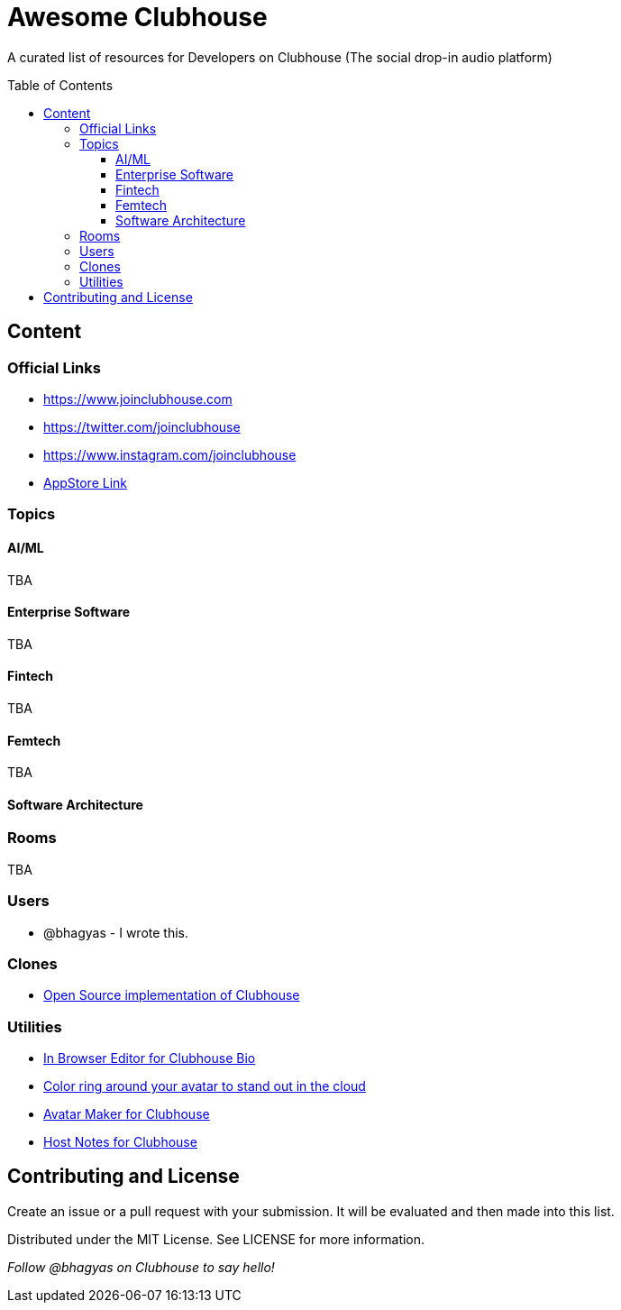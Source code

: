 :toc:
:toc-placement!:
:toclevels: 5

[discrete]
= Awesome Clubhouse
A curated list of resources for Developers on Clubhouse (The social drop-in audio platform)

toc::[]

== Content

### Official Links
* https://www.joinclubhouse.com/[https://www.joinclubhouse.com]
* https://twitter.com/joinclubhouse[https://twitter.com/joinclubhouse]
* https://www.instagram.com/joinclubhouse[https://www.instagram.com/joinclubhouse]
* https://apps.apple.com/us/app/clubhouse-drop-in-audio-chat/id1503133294[AppStore Link]

### Topics

#### AI/ML
TBA

#### Enterprise Software
TBA

#### Fintech
TBA

#### Femtech
TBA

#### Software Architecture



### Rooms
TBA

### Users
- @bhagyas - I wrote this.

### Clones
* https://github.com/bestony/neshouse[Open Source implementation of Clubhouse]

### Utilities
* https://clubhousebio.xyz/?ref=awesome-clubhouse[In Browser Editor for Clubhouse Bio]
* https://www.clubhouseglow.com/?ref=awesome-clubhouse[Color ring around your avatar to stand out in the cloud]
* https://avatar.lvwzhen.com/?ref=awesome-clubhouse[Avatar Maker for Clubhouse]
* https://gethostnotes.com/?ref=awesome-clubhouse[Host Notes for Clubhouse]


== Contributing and License

Create an issue or a pull request with your submission. It will be evaluated and then made into this list.

Distributed under the MIT License. See LICENSE for more information.


_Follow @bhagyas on Clubhouse to say hello!_
